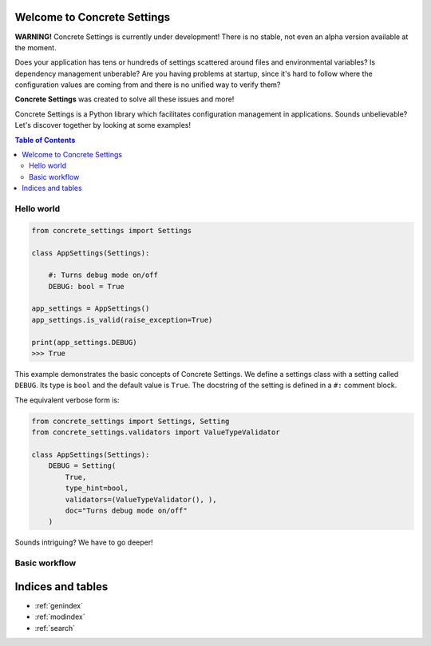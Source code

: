 .. Concrete Settings documentation master file, created by
   sphinx-quickstart on Sun Apr 14 18:28:20 2019.
   You can adapt this file completely to your liking, but it should at least
   contain the root `toctree` directive.

Welcome to Concrete Settings
============================

**WARNING!** Concrete Settings is currently under development!
There is no stable, not even an alpha version available at the moment.

Does your application has tens or hundreds of settings
scattered around files and environmental variables?
Is dependency management unberable?
Are you having problems at startup, since it's hard
to follow where the configuration values are coming
from and there is no unified way to verify them?

**Concrete Settings** was created to solve all these issues and more!

Concrete Settings is a Python library which facilitates configuration management
in applications. Sounds unbelievable? Let's discover together by looking at some
examples!

.. contents:: Table of Contents


Hello world
...........

.. code-block:: python

   from concrete_settings import Settings

   class AppSettings(Settings):

       #: Turns debug mode on/off
       DEBUG: bool = True

   app_settings = AppSettings()
   app_settings.is_valid(raise_exception=True)

   print(app_settings.DEBUG)
   >>> True


This example demonstrates the basic concepts of Concrete Settings.
We define a settings class with a setting called ``DEBUG``.
Its type is ``bool`` and the default value is ``True``.
The docstring of the setting is defined in a ``#:`` comment block.

The equivalent verbose form is:

.. code-block:: python

  from concrete_settings import Settings, Setting
  from concrete_settings.validators import ValueTypeValidator

  class AppSettings(Settings):
      DEBUG = Setting(
          True,
          type_hint=bool,
          validators=(ValueTypeValidator(), ),
          doc="Turns debug mode on/off"
      )

Sounds intriguing? We have to go deeper!


Basic workflow
..............





Indices and tables
==================

* :ref:`genindex`
* :ref:`modindex`
* :ref:`search`
